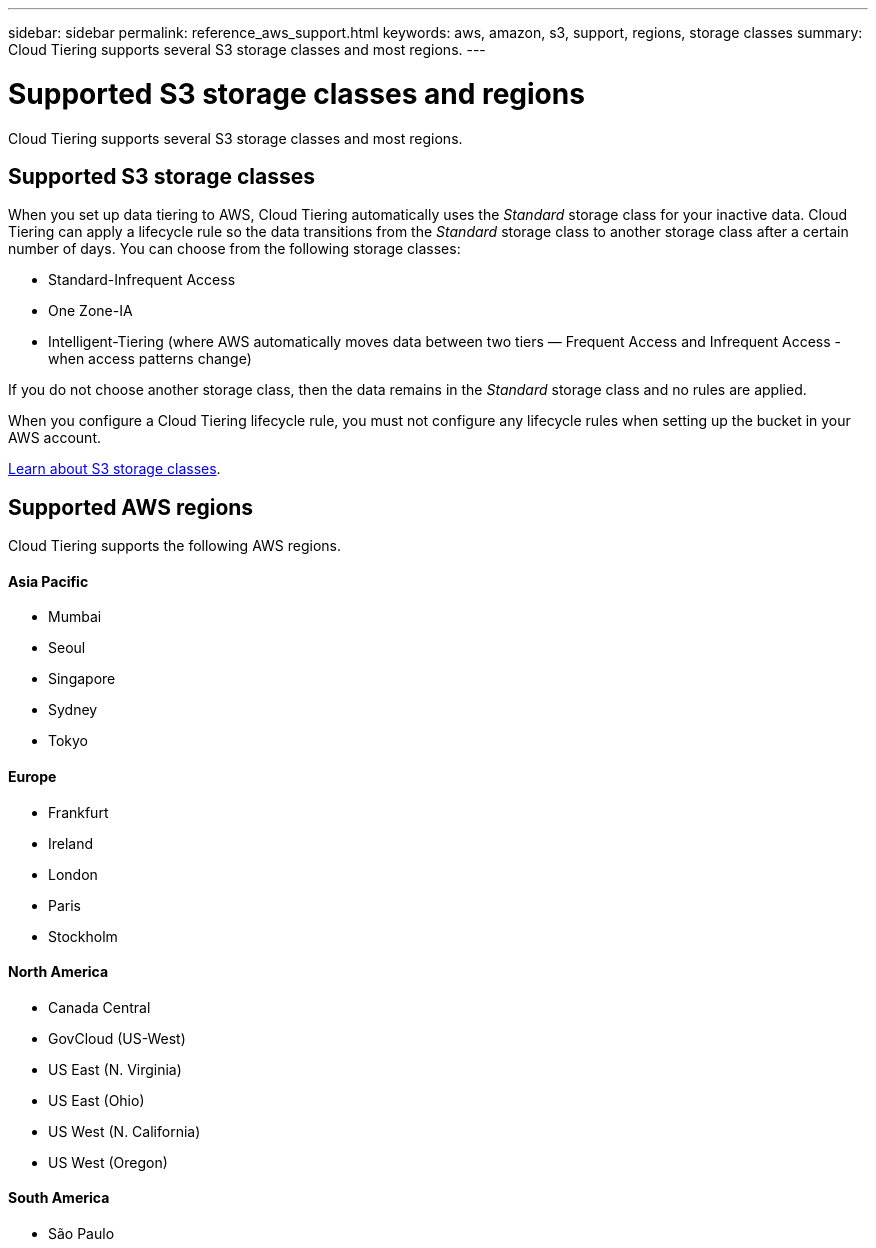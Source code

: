---
sidebar: sidebar
permalink: reference_aws_support.html
keywords: aws, amazon, s3, support, regions, storage classes
summary: Cloud Tiering supports several S3 storage classes and most regions.
---

= Supported S3 storage classes and regions
:hardbreaks:
:nofooter:
:icons: font
:linkattrs:
:imagesdir: ./media/

[.lead]
Cloud Tiering supports several S3 storage classes and most regions.

== Supported S3 storage classes

When you set up data tiering to AWS, Cloud Tiering automatically uses the _Standard_ storage class for your inactive data. Cloud Tiering can apply a lifecycle rule so the data transitions from the _Standard_ storage class to another storage class after a certain number of days. You can choose from the following storage classes:

* Standard-Infrequent Access
* One Zone-IA
* Intelligent-Tiering (where AWS automatically moves data between two tiers — Frequent Access and Infrequent Access - when access patterns change)

If you do not choose another storage class, then the data remains in the _Standard_ storage class and no rules are applied.

When you configure a Cloud Tiering lifecycle rule, you must not configure any lifecycle rules when setting up the bucket in your AWS account.

https://aws.amazon.com/s3/storage-classes/[Learn about S3 storage classes^].

== Supported AWS regions

Cloud Tiering supports the following AWS regions.

==== Asia Pacific

* Mumbai
* Seoul
* Singapore
* Sydney
* Tokyo

==== Europe

* Frankfurt
* Ireland
* London
* Paris
* Stockholm

==== North America

* Canada Central
* GovCloud (US-West)
* US East (N. Virginia)
* US East (Ohio)
* US West (N. California)
* US West (Oregon)

==== South America

* São Paulo
